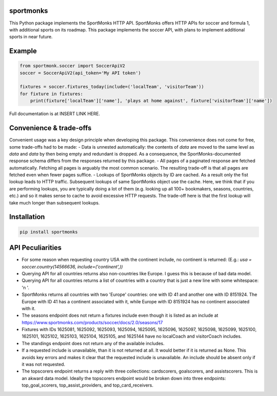 sportmonks
==========

This Python package implements the SportMonks HTTP API. SportMonks offers HTTP APIs for soccer and formula 1, with
additional sports on its roadmap. This package implements the soccer API, with plans to implement additional sports in
near future.

Example
=======

.. code-block:: pycon

    from sportmonk.soccer import SoccerApiV2
    soccer = SoccerApiV2(api_token='My API token')

    fixtures = soccer.fixtures_today(include=('localTeam', 'visitorTeam'))
    for fixture in fixtures:
        print(fixture['localTeam']['name'], 'plays at home against', fixture['visitorTeam']['name'])

Full documentation is at INSERT LINK HERE.


Convenience & trade-offs
========================

Convenient usage was a key design principle when developing this package. This convenience does not come for free, some
trade-offs had to be made:
- Data is unnested automatically: the contents of `data` are moved to the same level as `data` and `data` by then being
empty and redundant is dropped. As a consequence, the SportMonks-documented response schema differs from the responses
returned by this package.
- All pages of a paginated response are fetched automatically. Fetching all pages is arguably the most common scenario.
The resulting trade-off is that all pages are fetched even when fewer pages suffice.
- Lookups of SportMonks objects by ID are cached. As a result only the fist lookup leads to HTTP traffic. Subsequent
lookups of same SportMonks object use the cache. Here, we think that if you are performing lookups, you are typically
doing a lot of them (e.g. looking up all 100+ bookmakers, seasons, countries, etc.) and so it makes sense to cache to
avoid excessive HTTP requests. The trade-off here is that the first lookup will take much longer than subsequent
lookups.


Installation
============

.. code-block:: pycon

    pip install sportmonks


API Peculiarities
=================

- For some reason when requesting country USA with the continent include, no continent is returned: (E.g.:
  `usa = soccer.country(14566636, include=('continent',))`

- Querying API for all countries returns also non-countries like Europe. I guess this is because of bad data model.

- Querying API for all countries returns a list of countries with a country that is just a new line with some
  whitespace: '\n    '.

- SportMonks returns all countries with two 'Europe' countries: one with ID 41 and another one with ID 8151924. The
  Europe with ID 41 has a continent associated with it, while Europe with ID 8151924 has no continent associated with it.

- The seasons endpoint does not return a fixtures include even though it is listed as an include at
  https://www.sportmonks.com/products/soccer/docs/2.0/seasons/17

- Fixtures with IDs 1625081, 1625092, 1625093, 1625094, 1625095, 1625096, 1625097, 1625098, 1625099, 1625100, 1625101,
  1625102, 1625103, 1625104, 1625105, and 1625144 have no localCoach and visitorCoach includes.

- The standings endpoint does not return any of the available includes.

- If a requested include is unavailable, than it is not returned at all. It would better if it is returned as None. This
  avoids key errors and makes it clear that the requested include is unavailable. An include should be absent only if it
  was not requested.

- The topscorers endpoint returns a reply with three collections: cardscorers, goalscorers, and assistscorers. This is
  an akward data model. Ideally the topscorers endpoint would be broken down into three endpoints: top_goal_scorers,
  top_assist_providers, and top_card_receivers.
